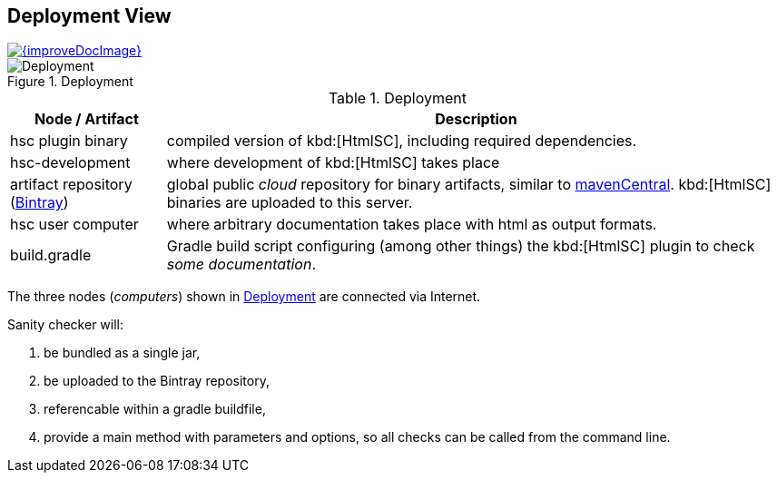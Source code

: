 
[[deployment-view]]
== Deployment View

image::{improveDocImage}[link={repositoryDocsDir}arc42/chap-07-Deployment.adoc, float=right]

[[img-deployment]]
image::hsc-deployment.png["Deployment", title="Deployment"]

[options="header", cols="1,4"]
.Deployment
|===
| Node / Artifact | Description
| hsc plugin binary | compiled version of kbd:[HtmlSC], including required dependencies.
| hsc-development | where development of kbd:[HtmlSC] takes place
| artifact repository (https://bintray.com/bintray/jcenter[Bintray]) | global public _cloud_ repository for binary artifacts, similar to http://search.maven.org/[mavenCentral].  kbd:[HtmlSC] binaries are uploaded to this server.
| hsc user computer | where arbitrary documentation takes place with html as output formats.
| build.gradle    |  Gradle build script configuring (among other things) the kbd:[HtmlSC] plugin to check _some documentation_.
|===

The three nodes (_computers_) shown in <<img-deployment>> are connected via Internet.

Sanity checker will:

. be bundled as a single jar,
. be uploaded to the Bintray repository, 
. referencable within a gradle buildfile,
. provide a +main+ method with parameters and options, so all checks can be
called from the command line.

